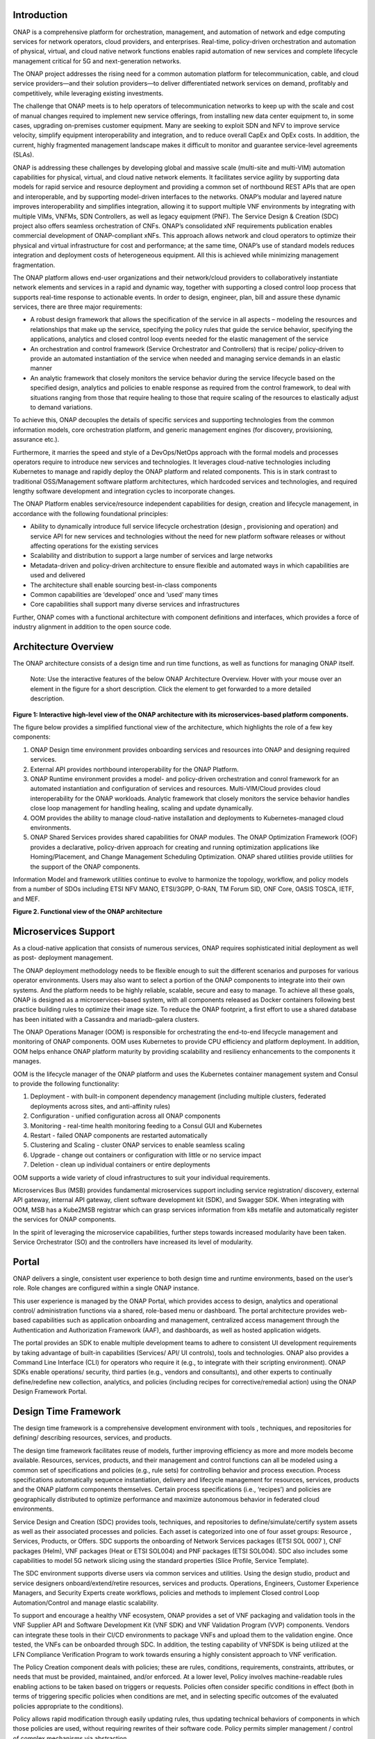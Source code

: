 .. This work is licensed under a Creative Commons Attribution
.. 4.0 International License.
.. http://creativecommons.org/licenses/by/4.0
.. Copyright 2017-2018 Huawei Technologies Co., Ltd.
.. Copyright 2019 ONAP Contributors

.. _ONAP-architecture:

Introduction
============
ONAP is a comprehensive platform for orchestration, management, and automation
of network and edge computing services for network operators, cloud providers,
and enterprises. Real-time, policy-driven orchestration and automation of
physical, virtual, and cloud native network functions enables rapid automation
of new services and complete lifecycle management critical for 5G and
next-generation networks.

The ONAP project addresses the rising need for a common automation platform for
telecommunication, cable, and cloud service providers—and their solution
providers—to deliver differentiated network services on demand, profitably and
competitively, while leveraging existing investments.

The challenge that ONAP meets is to help operators of telecommunication
networks to keep up with the scale and cost of manual changes required to
implement new service offerings, from installing new data center equipment to,
in some cases, upgrading on-premises customer equipment. Many are seeking to
exploit SDN and NFV to improve service velocity, simplify equipment
interoperability and integration, and to reduce overall CapEx and OpEx costs.
In addition, the current, highly fragmented management landscape makes it
difficult to monitor and guarantee service-level agreements (SLAs).

ONAP is addressing these challenges by developing global and massive scale
(multi-site and multi-VIM) automation capabilities for physical, virtual, and
cloud native network elements. It facilitates service agility by supporting
data models for rapid service and resource deployment and providing a common
set of northbound REST APIs that are open and interoperable, and by supporting
model-driven interfaces to the networks. ONAP’s modular and layered nature
improves interoperability and simplifies integration, allowing it to support
multiple VNF environments by integrating with multiple VIMs, VNFMs, SDN
Controllers, as well as legacy equipment (PNF). The Service Design & Creation
(SDC) project also offers seamless orchestration of CNFs. ONAP’s consolidated
xNF requirements publication enables commercial development of ONAP-compliant
xNFs. This approach allows network and cloud operators to optimize their
physical and virtual infrastructure for cost and performance; at the same time,
ONAP’s use of standard models reduces integration and deployment costs of
heterogeneous equipment. All this is achieved while minimizing management
fragmentation.

The ONAP platform allows end-user organizations and their network/cloud
providers to collaboratively instantiate network elements and services in a
rapid and dynamic way, together with supporting a closed control loop process
that supports real-time response to actionable events. In order to design,
engineer, plan, bill and assure these dynamic services, there are three major
requirements:

- A robust design framework that allows the specification of the service in all
  aspects – modeling the resources and relationships that make up the service,
  specifying the policy rules that guide the service behavior, specifying the
  applications, analytics and closed control loop events needed for the elastic
  management of the service
- An orchestration and control framework (Service Orchestrator and Controllers)
  that is recipe/ policy-driven to provide an automated instantiation of the
  service when needed and managing service demands in an elastic manner
- An analytic framework that closely monitors the service behavior during the
  service lifecycle based on the specified design, analytics and policies to
  enable response as required from the control framework, to deal with
  situations ranging from those that require healing to those that require
  scaling of the resources to elastically adjust to demand variations.

To achieve this, ONAP decouples the details of specific services and supporting
technologies from the common information models, core orchestration platform,
and generic management engines (for discovery, provisioning, assurance etc.).

Furthermore, it marries the speed and style of a DevOps/NetOps approach with
the formal models and processes operators require to introduce new services and
technologies. It leverages cloud-native technologies including Kubernetes to
manage and rapidly deploy the ONAP platform and related components. This is in
stark contrast to traditional OSS/Management software platform architectures,
which hardcoded services and technologies, and required lengthy software
development and integration cycles to incorporate changes.

The ONAP Platform enables service/resource independent capabilities for design,
creation and lifecycle management, in accordance with the following
foundational principles:

- Ability to dynamically introduce full service lifecycle orchestration (design
  , provisioning and operation) and service API for new services and
  technologies without the need for new platform software releases or without
  affecting operations for the existing services
- Scalability and distribution to support a large number of services and large
  networks
- Metadata-driven and policy-driven architecture to ensure flexible and
  automated ways in which capabilities are used and delivered
- The architecture shall enable sourcing best-in-class components
- Common capabilities are ‘developed’ once and ‘used’ many times
- Core capabilities shall support many diverse services and infrastructures

Further, ONAP comes with a functional architecture with component definitions
and interfaces, which provides a force of industry alignment in addition to
the open source code.

Architecture Overview
=====================

The ONAP architecture consists of a design time and run time functions, as well
as functions for managing ONAP itself.

   Note: Use the interactive features of the below ONAP Architecture Overview.
   Hover with your mouse over an element in the figure for a short description.
   Click the element to get forwarded to a more detailed description.

.. raw:: html
   :file: media/onap-architecture-overview-r9-latest-interactive-path.svg

**Figure 1: Interactive high-level view of the ONAP architecture with its
microservices-based platform components.**

The figure below provides a simplified functional view of the architecture,
which highlights the role of a few key components:

#. ONAP Design time environment provides onboarding services and resources
   into ONAP and designing required services.
#. External API provides northbound interoperability for the ONAP Platform.
#. ONAP Runtime environment provides a model- and policy-driven orchestration
   and conrol framework for an automated instantiation and configuration of
   services and resources. Multi-VIM/Cloud provides cloud interoperability for
   the ONAP workloads. Analytic framework that closely monitors the service
   behavior handles close loop management for handling healing, scaling and
   update dynamically.
#. OOM provides the ability to manage cloud-native installation and deployments
   to Kubernetes-managed cloud environments.
#. ONAP Shared Services provides shared capabilities for ONAP modules. The ONAP
   Optimization Framework (OOF) provides a declarative, policy-driven approach
   for creating and running optimization applications like Homing/Placement,
   and Change Management Scheduling Optimization. ONAP shared utilities provide
   utilities for the support of the ONAP components.

Information Model and framework utilities continue to evolve to harmonize
the topology, workflow, and policy models from a number of SDOs including
ETSI NFV MANO, ETSI/3GPP, O-RAN, TM Forum SID, ONF Core, OASIS TOSCA, IETF,
and MEF.

|image2|

**Figure 2. Functional view of the ONAP architecture**

Microservices Support
=====================
As a cloud-native application that consists of numerous services, ONAP requires
sophisticated initial deployment as well as post- deployment management.

The ONAP deployment methodology needs to be flexible enough to suit the
different scenarios and purposes for various operator environments. Users may
also want to select a portion of the ONAP components to integrate into their
own systems. And the platform needs to be highly reliable, scalable, secure
and easy to manage. To achieve all these goals, ONAP is designed as a
microservices-based system, with all components released as Docker containers
following best practice building rules to optimize their image size. To reduce
the ONAP footprint, a first effort to use a shared database has been initiated
with a Cassandra and mariadb-galera clusters.

The ONAP Operations Manager (OOM) is responsible for orchestrating the
end-to-end lifecycle management and monitoring of ONAP components. OOM uses
Kubernetes to provide CPU efficiency and platform deployment. In addition, OOM
helps enhance ONAP platform maturity by providing scalability and resiliency
enhancements to the components it manages.

OOM is the lifecycle manager of the ONAP platform and uses the Kubernetes
container management system and Consul to provide the following functionality:

#. Deployment - with built-in component dependency management (including
   multiple clusters, federated deployments across sites, and anti-affinity
   rules)
#. Configuration - unified configuration across all ONAP components
#. Monitoring - real-time health monitoring feeding to a Consul GUI and
   Kubernetes
#. Restart - failed ONAP components are restarted automatically
#. Clustering and Scaling - cluster ONAP services to enable seamless scaling
#. Upgrade - change out containers or configuration with little or no service
   impact
#. Deletion - clean up individual containers or entire deployments

OOM supports a wide variety of cloud infrastructures to suit your individual
requirements.

Microservices Bus (MSB) provides fundamental microservices support including
service registration/ discovery, external API gateway, internal API gateway,
client software development kit (SDK), and Swagger SDK. When integrating with
OOM, MSB has a Kube2MSB registrar which can grasp services information from k8s
metafile and automatically register the services for ONAP components.

In the spirit of leveraging the microservice capabilities, further steps
towards increased modularity have been taken. Service Orchestrator (SO) and the
controllers have increased its level of modularity.

Portal
======
ONAP delivers a single, consistent user experience to both design time and
runtime environments, based on the user’s role. Role changes are configured
within a single ONAP instance.

This user experience is managed by the ONAP
Portal, which provides access to design, analytics and operational control/
administration functions via a shared, role-based menu or dashboard. The portal
architecture provides web-based capabilities such as application onboarding and
management, centralized access management through the Authentication and
Authorization Framework (AAF), and dashboards, as well as hosted application
widgets.

The portal provides an SDK to enable multiple development teams to adhere to
consistent UI development requirements by taking advantage of built-in
capabilities (Services/ API/ UI controls), tools and technologies. ONAP also
provides a Command Line Interface (CLI) for operators who require it (e.g., to
integrate with their scripting environment). ONAP SDKs enable operations/
security, third parties (e.g., vendors and consultants), and other experts to
continually define/redefine new collection, analytics, and policies (including
recipes for corrective/remedial action) using the ONAP Design Framework Portal.

Design Time Framework
=====================
The design time framework is a comprehensive development environment with tools
, techniques, and repositories for defining/ describing resources, services,
and products.

The design time framework facilitates reuse of models, further improving
efficiency as more and more models become available. Resources, services,
products, and their management and control functions can all be modeled using a
common set of specifications and policies (e.g., rule sets) for controlling
behavior and process execution. Process specifications automatically sequence
instantiation, delivery and lifecycle management for resources, services,
products and the ONAP platform components themselves. Certain process
specifications (i.e., ‘recipes’) and policies are geographically distributed to
optimize performance and maximize autonomous behavior in federated cloud
environments.

Service Design and Creation (SDC) provides tools, techniques, and repositories
to define/simulate/certify system assets as well as their associated processes
and policies. Each asset is categorized into one of four asset groups: Resource
, Services, Products, or Offers. SDC supports the onboarding of Network
Services packages (ETSI SOL 0007 ), CNF packages (Helm), VNF packages (Heat or
ETSI SOL004) and PNF packages (ETSI SOL004). SDC also includes some
capabilities to model 5G network slicing using the standard properties (Slice
Profile, Service Template).

The SDC environment supports diverse users via common services and utilities.
Using the design studio, product and service designers onboard/extend/retire
resources, services and products. Operations, Engineers, Customer Experience
Managers, and Security Experts create workflows, policies and methods to
implement Closed control Loop Automation/Control and manage elastic
scalability.

To support and encourage a healthy VNF ecosystem, ONAP provides a set of VNF
packaging and validation tools in the VNF Supplier API and Software Development
Kit (VNF SDK) and VNF Validation Program (VVP) components. Vendors can
integrate these tools in their CI/CD environments to package VNFs and upload
them to the validation engine. Once tested, the VNFs can be onboarded through
SDC. In addition, the testing capability of VNFSDK is being utilized at the LFN
Compliance Verification Program to work towards ensuring a highly consistent
approach to VNF verification.

The Policy Creation component deals with policies; these are rules, conditions,
requirements, constraints, attributes, or needs that must be provided,
maintained, and/or enforced. At a lower level, Policy involves machine-readable
rules enabling actions to be taken based on triggers or requests. Policies
often consider specific conditions in effect (both in terms of triggering
specific policies when conditions are met, and in selecting specific outcomes
of the evaluated policies appropriate to the conditions).

Policy allows rapid modification through easily updating rules, thus updating
technical behaviors of components in which those policies are used, without
requiring rewrites of their software code. Policy permits simpler
management / control of complex mechanisms via abstraction.

Runtime Framework
=================
The runtime execution framework executes the rules and policies and other
models distributed by the design and creation environment.

This allows for the distribution of models and policy among various ONAP
modules such as the Service Orchestrator (SO), Controllers, Data Collection,
Analytics and Events (DCAE), Active and Available Inventory (A&AI). These
components use common services that support access control.

Orchestration
-------------
The Service Orchestrator (SO) component executes the specified processes by
automating sequences of activities, tasks, rules and policies needed for
on-demand creation, modification or removal of network, application or
infrastructure services and resources, this includes VNFs, CNFs and PNFs.
The SO provides orchestration at a very high level, with an end-to-end view
of the infrastructure, network, and applications. Examples of this include
BroadBand Service (BBS) and Cross Domain and Cross Layer VPN (CCVPN).

Virtual Infrastructure Deployment (VID)
---------------------------------------
The Virtual Infrastructure Deployment (VID) application enables users to
instantiate infrastructure services from SDC, along with their associated
components, and to execute change management operations such as scaling and
software upgrades to existing VNF instances.

Policy-Driven Workload Optimization
-----------------------------------
The ONAP Optimization Framework (OOF) provides a policy-driven and model-driven
framework for creating optimization applications for a broad range of use
cases. OOF Homing and Allocation Service (HAS) is a policy driven workload
optimization service that enables optimized placement of services across
multiple sites and multiple clouds, based on a wide variety of policy
constraints including capacity, location, platform capabilities, and other
service specific constraints.

ONAP Multi-VIM/Cloud (MC) and several other ONAP components such as Policy, SO,
A&AI etc. play an important role in enabling “Policy-driven Performance/
Security-Aware Adaptive Workload Placement/ Scheduling” across cloud sites
through OOF-HAS. OOF-HAS uses Hardware Platform Awareness (HPA), cloud agnostic
Intent capabilities, and real-time capacity checks provided by ONAP MC to
determine the optimal VIM/Cloud instances, which can deliver the required
performance SLAs, for workload (VNF etc.) placement and scheduling (Homing).
Operators now realize the true value of virtualization through fine grained
optimization of cloud resources while delivering performance and security SLAs.

Controllers
-----------
Controllers are applications which are coupled with cloud and network services
and execute the configuration, real-time policies, and control the state of
distributed components and services. Rather than using a single monolithic
control layer, operators may choose to use multiple distinct controller types
that manage resources in the execution environment corresponding to their
assigned controlled domain such as cloud computing resources (network
configuration (SDN-C) and application (App-C). The App-C and SDN-C also support
the Virtual Function Controller (VF-C) provides an ETSI NFV compliant NFV-O
function that is responsible for lifecycle management of virtual services and
the associated physical COTS server infrastructure. VF-C provides a generic
VNFM capability but also integrates with external VNFMs and VIMs as part of an
NFV MANO stack.

The Controller Design Studio (CDS) community in ONAP has contributed a
framework to automate the resolution of resources for instantiation and any
config provisioning operation, such as day0, day1 or day2 configuration. The
essential function of CDS is to create and populate a controller blueprint,
create a configuration file from this Controller blueprint, and associate at
design time this configuration file (configlet) to a PNF/VNF/CNF during the
design phase. CDS removes dependence on code releases and the delays they cause
and puts the control of services into the hands of the service providers. Users
can change a model and its parameters with great flexibility to fetch data from
external systems (e.g. IPAM) that is required in real deployments. This makes
service providers more responsive to their customers and able to deliver
products that more closely match the needs of those customers.

Inventory
---------
Active and Available Inventory (A&AI) provides real-time views of a system’s
resources, services, products and their relationships with each other, and also
retains a historical view. The views provided by A&AI relate data managed by
multiple ONAP instances, Business Support Systems (BSS), Operation Support
Systems (OSS), and network applications to form a “top to bottom” view ranging
from the products end users buy, to the resources that form the raw material
for creating the products. A&AI not only forms a registry of products,
services, and resources, it also maintains up-to-date views of the
relationships between these inventory items.

To deliver the promised dynamism of SDN/NFV, A&AI is updated in real time by
the controllers as they make changes in the network environment. A&AI is
metadata-driven, allowing new inventory types to be added dynamically and
quickly via SDC catalog definitions, eliminating the need for lengthy
development cycles.

Policy Framework
----------------
The Policy framework provides policy based decision making capability and
supports multiple policy engines and can distribute policies through policy
design capabilities in SDC, simplifying the design process.

Multi Cloud Adaptation
----------------------
Multi-VIM/Cloud provides and infrastructure adaptation layer for VIMs/Clouds
and K8s  clusters in exposing advanced hardware platform awareness and cloud
agnostic intent capabilities, besides standard capabilities, which are used by
OOF and other components for enhanced cloud selection and SO/VF-C for cloud
agnostic workload deployment. The K8s plugin is in charge to deploy the CNF on
the Kubernetes clusters using Kubernetes API.

Closed Control Loop Automation
==============================
Closed loop control is provided by cooperation among a number of design-time
and run-time elements. The Runtime loop starts with data collectors from Data
Collection, Analytics and Events (DCAE). ONAP includes the following collectors
: VES (VNF Event Streaming)  for events, HV-VES for high-volume events, SNMP
for SNMP traps, File Collector to receive files, and RESTCONF Collector to
collect the notifications. After data collection/verification phase, data are
moved through the loop of micro-services like Homes for event detection, Policy
for determining actions, and finally, controllers and orchestrators to
implement actions CLAMP is used to monitor the loops themselves. DCAE also
includes a number of specialized micro-services to support some use-cases such
as the Slice Analysis or SON-Handler.  Some dedicated event processor modules
transform collected data (SNMP, 3GPP XML, RESTCONF) to VES format and push the
various data onto data lake. CLAMP, Policy and DCAE all have design time
aspects to support the creation of the loops.

We refer to this automation pattern as “closed control loop automation” in that
it provides the necessary automation to proactively respond to network and
service conditions without human intervention. A high-level schematic of the
“closed control loop automation” and the various phases within the service
lifecycle using the automation is depicted in Figure 3.

Closed control loop control is provided by Data Collection, Analytics and
Events (DCAE) and one or more of the other ONAP runtime components.
Collectively, they provide FCAPS (Fault Configuration Accounting Performance
Security) functionality. DCAE collects performance, usage, and configuration
data; provides computation of analytics; aids in troubleshooting; and publishes
events, data and analytics (e.g., to policy, orchestration, and the data lake).
Working with the Policy Framework and CLAMP, these components detect problems
in the network and identify the appropriate remediation. In some cases, the
action will be automatic, and they will notify Service Orchestrator or one of
the controllers to take action. In other cases, as configured by the operator,
they will raise an alarm but require human intervention before executing the
change. The policy framework is extended to support additional policy decision
capabilities with the introduction of adaptive policy execution.

|image3|

**Figure 3: ONAP Closed Control Loop Automation**

Shared Services
===============
ONAP provides a set of operational services for all ONAP components including
activity logging, reporting, common data layer, configuration, persistence, access control,
secret and credential management, resiliency, and software lifecycle management.

These services provide access management and security enforcement, data backup,
configuration persistence, restoration and recovery. They support standardized
VNF interfaces and guidelines.

Operating in a virtualized environment introduces new security challenges and
opportunities. ONAP provides increased security by embedding access controls in
each ONAP platform component, augmented by analytics and policy components
specifically designed for the detection and mitigation of security violations.

Configuration Persistence Service (CPS)
---------------------------------------
The Configuration Persistence Service (CPS) provides storage for real-time run-time configuration
and operational parameters that need to be used by ONAP.
In R8, Honolulu, the CPS is a stand-alone component, and its details in
:ref:`CPS - Configuration Persistence Service<onap-cps:architecture>`.

ONAP Modeling
=============
ONAP provides models to assist with service design, the development of ONAP
service components, and with the improvement of standards interoperability.
Models are an essential part for the design time and runtime framework
development. The ONAP modeling project leverages the experience of member
companies, standard organizations and other open source projects to produce
models which are simple, extensible, and reusable. The goal is to fulfill the
requirements of various use cases, guide the development and bring consistency
among ONAP components and explore a common model to improve the
interoperability of ONAP.

ONAP supports various models detailed in
:ref:`Modeling Documentation<onap-modeling-modelspec:master_index>`.

The modeling project includes the ETSI catalog component, which provides the
parser functionalities, as well as additional package management
functionalities.

Industry Alignment
==================
ONAP support and collaboration with other standards and open source communities
is evident in the architecture.

- MEF and TMF interfaces are used in the External APIs
- In addition to the ETSI-NFV defined VNFD and NSD models mentioned above, ONAP
  supports the NFVO interfaces (SOL005 between the SO and VFC, SOL003 from
  either the SO or VFC to an external VNFM).
- Further collaboration includes 5G/ORAN & 3GPP Harmonization, Acumos DCAE
  Integration, and CNCF Telecom User Group (TUG).

Read this whitepaper for more information:
`The Progress of ONAP: Harmonizing Open Source and Standards <https://www.onap.org/wp-content/uploads/sites/20/2019/04/ONAP_HarmonizingOpenSourceStandards_032719.pdf>`_

ONAP Blueprints
===============
ONAP can support an unlimited number of use cases, within reason. However, to
provide concrete examples of how to use ONAP to solve real-world problems, the
community has created a set of blueprints. In addition to helping users rapidly
adopt the ONAP platform through end-to-end solutions, these blueprints also
help the community prioritize their work.

5G Blueprint
------------
The 5G blueprint is a multi-release effort, with five key initiatives around
end-to-end service orchestration, network slicing, PNF/VNF lifecycle management
, PNF integration, and network optimization. The combination of eMBB that
promises peak data rates of 20 Mbps, uRLLC that guarantees sub-millisecond
response times, MMTC that can support 0.92 devices per sq. ft., and network
slicing brings with it some unique requirements. First ONAP needs to manage the
lifecycle of a network slice from initial creation/activation all the way to
deactivation/termination. Next, ONAP needs to optimize the network around real
time and bulk analytics, place VNFs on the correct edge cloud, scale and heal
services, and provide edge automation. ONAP also provides self organizing
network (SON) services such as physical cell ID allocation for new RAN sites.
These requirements have led to the five above-listed initiatives and have been
developed in close cooperation with other standards and open source
organizations such as 3GPP, TM Forum, ETSI, and O-RAN Software Community.

|image4|

**Figure 4. End-to-end 5G Service**

Read the `5G Blueprint <https://www.onap.org/wp-content/uploads/sites/20/2019/07/ONAP_CaseSolution_5G_062519.pdf>`_
to learn more.

Residential Connectivity Blueprints
-----------------------------------
Two ONAP blueprints (vCPE and BBS) address the residential connectivity use
case.

Virtual CPE (vCPE)
..................
Currently, services offered to a subscriber are restricted to what is designed
into the broadband residential gateway. In the blueprint, the customer has a
slimmed down physical CPE (pCPE) attached to a traditional broadband network
such as DSL, DOCSIS, or PON (Figure 5). A tunnel is established to a data
center hosting various VNFs providing a much larger set of services to the
subscriber at a significantly lower cost to the operator. In this blueprint,
ONAP supports complex orchestration and management of open source VNFs and both
virtual and underlay connectivity.

|image5|

**Figure 5. ONAP vCPE Architecture**

Read the `Residential vCPE Use Case with ONAP blueprint <https://www.onap.org/wp-content/uploads/sites/20/2018/11/ONAP_CaseSolution_vCPE_112918FNL.pdf>`_
to learn more.

Broadband Service (BBS)
.......................
This blueprint provides multi-gigabit residential internet connectivity
services based on PON (Passive Optical Network) access technology. A key
element of this blueprint is to show automatic re-registration of an ONT
(Optical Network Terminal) once the subscriber moves (nomadic ONT) as well as
service subscription plan changes. This blueprint uses ONAP for the design,
deployment, lifecycle management, and service assurance of broadband services.
It further shows how ONAP can orchestrate services across different locations
(e.g. Central Office, Core) and technology domains (e.g. Access, Edge).

|image6|

**Figure 6. ONAP BBS Architecture**

Read the `Residential Connectivity Blueprint <https://www.onap.org/wp-content/uploads/sites/20/2019/07/ONAP_CaseSolution_BBS_062519.pdf>`_
to learn more.

Voice over LTE (VoLTE) Blueprint
--------------------------------
This blueprint uses ONAP to orchestrate a Voice over LTE service. The VoLTE
blueprint incorporates commercial VNFs to create and manage the underlying
vEPC and vIMS services by interworking with vendor-specific components,
including VNFMs, EMSs, VIMs and SDN controllers, across Edge Data Centers and
a Core Data Center. ONAP supports the VoLTE use case with several key
components: SO, VF-C, SDN-C, and Multi-VIM/ Cloud. In this blueprint, SO is
responsible for VoLTE end-to-end service orchestration working in collaboration
with VF-C and SDN-C. SDN-C establishes network connectivity, then the VF-C
component completes the Network Services and VNF lifecycle management
(including service initiation, termination and manual scaling) and FCAPS
(fault, configuration, accounting, performance, security) management. This
blueprint also shows advanced functionality such as scaling and change
management.

|image7|

**Figure 7. ONAP VoLTE Architecture Open Network Automation Platform**

Read the `VoLTE Blueprint <https://www.onap.org/wp-content/uploads/sites/20/2018/11/ONAP_CaseSolution_VoLTE_112918FNL.pdf>`_
to learn more.

Optical Transport Networking (OTN)
----------------------------------
Two ONAP blueprints (CCVPN and MDONS) address the OTN use case. CCVPN addresses
Layers 2 and 3, while MDONS addresses Layers 0 and 1.

CCVPN (Cross Domain and Cross Layer VPN) Blueprint
..................................................
CSPs, such as CMCC and Vodafone, see a strong demand for high-bandwidth, flat,
high-speed OTN (Optical Transport Networks) across carrier networks. They also
want to provide a high-speed, flexible and intelligent service for high-value
customers, and an instant and flexible VPN service for SMB companies.

|image8|

**Figure 8. ONAP CCVPN Architecture**

The CCVPN (Cross Domain and Cross Layer VPN) blueprint is a combination of SOTN
(Super high-speed Optical Transport Network) and ONAP, which takes advantage of
the orchestration ability of ONAP, to realize a unified management and
scheduling of resources and services. It achieves cross-domain orchestration
and ONAP peering across service providers. In this blueprint, SO is responsible
for CCVPN end-to-end service orchestration working in collaboration with VF-C
and SDN-C. SDN-C establishes network connectivity, then the VF-C component
completes the Network Services and VNF lifecycle management. ONAP peering
across CSPs uses an east-west API which is being aligned with the MEF Interlude
API. The key innovations in this use case are physical network discovery and
modeling, cross-domain orchestration across multiple physical networks, cross
operator end-to-end service provisioning, close-loop reroute for cross-domain
service, dynamic changes (branch sites, VNFs) and intelligent service
optimization (including AI/ML).

Read the `CCVPN Blueprint <https://www.onap.org/wp-content/uploads/sites/20/2019/07/ONAP_CaseSolution_CCVPN_062519.pdf>`_
to learn more.

MDONS (Multi-Domain Optical Network Service) Blueprint
......................................................
While CCVPN addresses the automation of networking layers 2 and 3, it does not
address layers 0 and 1. Automating these layers is equally important because
providing an end-to-end service to their customers often requires a manual and
complex negotiation between CSPs that includes both the business arrangement
and the actual service design and activation. CSPs may also be structured such
that they operate multiple networks independently and require similar
transactions among their own networks and business units in order to provide an
end-to-end service. The MDONS blueprint created by AT&T, Orange, and Fujitsu
solves the above problem. MDONS and CCVPN used together can solve the OTN
automation problem in a comprehensive manner.

|image9|

**Figure 9. ONAP MDONS Architecture**

vFW/vDNS Blueprint
------------------
The virtual firewall, virtual DNS blueprint is a basic demo to verify that ONAP
has been correctly installed and to get a basic introduction to ONAP. The
blueprint consists of 5 VNFs: vFW, vPacketGenerator, vDataSink, vDNS and
vLoadBalancer. The blueprint exercises most aspects of ONAP, showing VNF
onboarding, network service creation, service deployment and closed-loop
automation. The key components involved are SDC, CLAMP, SO, APP-C, DCAE and
Policy. In the recent releases, the vFW blueprint has been demonstrated by
using a mix of a CNF and VNF and entirely using CNFs.

Verified end to end tests
=========================
Use cases
---------
Various use cases have been tested for the Release. Use case examples are
listed below. See detailed information on use cases, functional requirements,
and automated use cases can be found here:
:ref:`Verified Use Cases<onap-integration:docs_usecases_release>`.

- E2E Network Slicing
- 5G OOF (ONAP Optimization Framework) SON (Self-Organized Network)
- CCVPN-Transport Slicing
- MDONS (Multi-Domain Optical Network Service)

Functional requirements
-----------------------
Various functional requirements have been tested for the Release. Detailed
information can be found in the
:ref:`Verified Use Cases<onap-integration:docs_usecases_release>`.

- xNF Integration

  - ONAP CNF orchestration - Enhancements
  - PNF PreOnboarding
  - PNF Plug & Play

- Lifecycle Management

  - Policy Based Filtering
  - Bulk PM / PM Data Control Extension
  - Support xNF Software Upgrade in association to schema updates
  - Configuration & Persistency Service

- Security

  - CMPv2 Enhancements

- Standard alignment

  - ETSI-Alignment for Guilin
  - ONAP/3GPP & O-RAN Alignment-Standards Defined Notifications over VES
  - Extend ORAN A1 Adapter and add A1 Policy Management

- NFV testing Automatic Platform

  - Support for Test Result Auto Analysis & Certification
  - Support for Test Task Auto Execution
  - Support for Test Environment Auto Deploy
  - Support for Test Topology Auto Design

Conclusion
==========
The ONAP platform provides a comprehensive platform for real-time, policy-
driven orchestration and automation of physical and virtual network functions
that will enable software, network, IT and cloud providers and developers to
rapidly automate new services and support complete lifecycle management.

By unifying member resources, ONAP will accelerate the development of a vibrant
ecosystem around a globally shared architecture and implementation for network
automation—with an open standards focus— faster than any one product could on
its own.

Resources
=========
See the Resources page on `ONAP.org <https://www.onap.org/resources>`_

.. |image1| image:: media/ONAP-architecture.png
   :width: 800px
.. |image2| image:: media/ONAP-fncview.png
   :width: 800px
.. |image3| image:: media/ONAP-closedloop.png
   :width: 800px
.. |image4| image:: media/ONAP-5G.png
   :width: 800px
.. |image5| image:: media/ONAP-vcpe.png
   :width: 800px
.. |image6| image:: media/ONAP-bbs.png
   :width: 800px
.. |image7| image:: media/ONAP-volte.png
   :width: 800px
.. |image8| image:: media/ONAP-ccvpn.png
   :width: 800px
.. |image9| image:: media/ONAP-mdons.png
   :width: 800px
